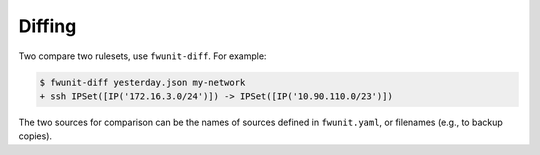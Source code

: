 Diffing
=======

Two compare two rulesets, use ``fwunit-diff``.
For example:

.. code-block:: none

    $ fwunit-diff yesterday.json my-network
    + ssh IPSet([IP('172.16.3.0/24')]) -> IPSet([IP('10.90.110.0/23')])

The two sources for comparison can be the names of sources defined in ``fwunit.yaml``, or filenames (e.g., to backup copies).
